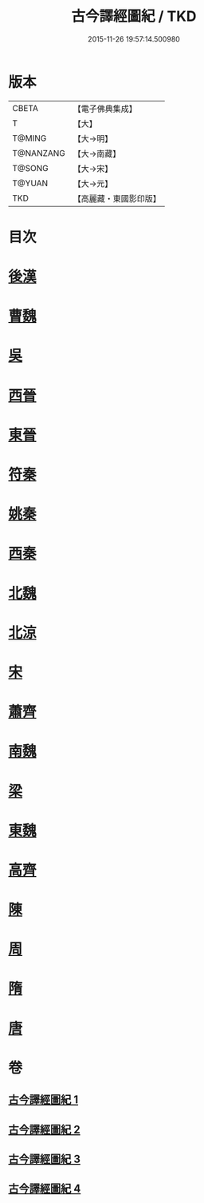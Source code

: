 #+TITLE: 古今譯經圖紀 / TKD
#+DATE: 2015-11-26 19:57:14.500980
* 版本
 |     CBETA|【電子佛典集成】|
 |         T|【大】     |
 |    T@MING|【大→明】   |
 | T@NANZANG|【大→南藏】  |
 |    T@SONG|【大→宋】   |
 |    T@YUAN|【大→元】   |
 |       TKD|【高麗藏・東國影印版】|

* 目次
* [[file:KR6s0090_001.txt::001-0348a6][後漢]]
* [[file:KR6s0090_001.txt::0351a20][曹魏]]
* [[file:KR6s0090_001.txt::0351b16][吳]]
* [[file:KR6s0090_002.txt::002-0353a22][西晉]]
* [[file:KR6s0090_002.txt::0355c23][東晉]]
* [[file:KR6s0090_003.txt::003-0358a19][符秦]]
* [[file:KR6s0090_003.txt::0358b26][姚秦]]
* [[file:KR6s0090_003.txt::0359c29][西秦]]
* [[file:KR6s0090_003.txt::0360a11][北魏]]
* [[file:KR6s0090_003.txt::0360b3][北涼]]
* [[file:KR6s0090_003.txt::0361a26][宋]]
* [[file:KR6s0090_004.txt::004-0363b13][蕭齊]]
* [[file:KR6s0090_004.txt::0363c12][南魏]]
* [[file:KR6s0090_004.txt::0364b13][梁]]
* [[file:KR6s0090_004.txt::0365a12][東魏]]
* [[file:KR6s0090_004.txt::0365a24][高齊]]
* [[file:KR6s0090_004.txt::0365b18][陳]]
* [[file:KR6s0090_004.txt::0365c6][周]]
* [[file:KR6s0090_004.txt::0366a23][隋]]
* [[file:KR6s0090_004.txt::0366c1][唐]]
* 卷
** [[file:KR6s0090_001.txt][古今譯經圖紀 1]]
** [[file:KR6s0090_002.txt][古今譯經圖紀 2]]
** [[file:KR6s0090_003.txt][古今譯經圖紀 3]]
** [[file:KR6s0090_004.txt][古今譯經圖紀 4]]
